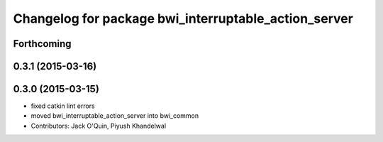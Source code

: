 ^^^^^^^^^^^^^^^^^^^^^^^^^^^^^^^^^^^^^^^^^^^^^^^^^^^^^
Changelog for package bwi_interruptable_action_server
^^^^^^^^^^^^^^^^^^^^^^^^^^^^^^^^^^^^^^^^^^^^^^^^^^^^^

Forthcoming
-----------

0.3.1 (2015-03-16)
------------------

0.3.0 (2015-03-15)
------------------
* fixed catkin lint errors
* moved bwi_interruptable_action_server into bwi_common
* Contributors: Jack O'Quin, Piyush Khandelwal
